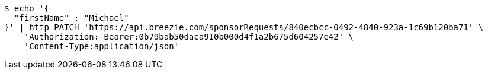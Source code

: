[source,bash]
----
$ echo '{
  "firstName" : "Michael"
}' | http PATCH 'https://api.breezie.com/sponsorRequests/840ecbcc-0492-4840-923a-1c69b120ba71' \
    'Authorization: Bearer:0b79bab50daca910b000d4f1a2b675d604257e42' \
    'Content-Type:application/json'
----